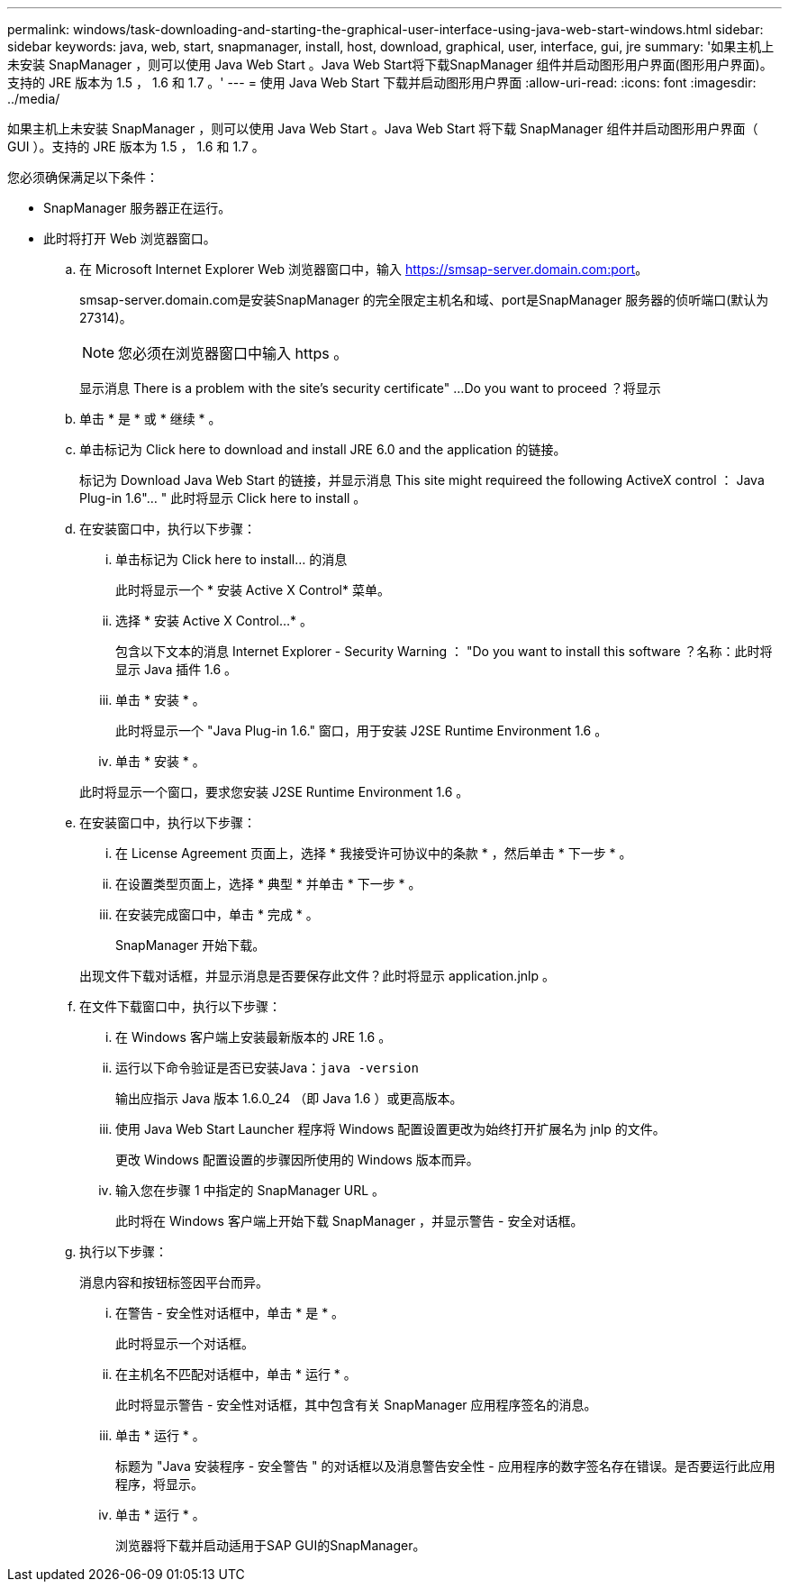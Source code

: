 ---
permalink: windows/task-downloading-and-starting-the-graphical-user-interface-using-java-web-start-windows.html 
sidebar: sidebar 
keywords: java, web, start, snapmanager, install, host, download, graphical, user, interface, gui, jre 
summary: '如果主机上未安装 SnapManager ，则可以使用 Java Web Start 。Java Web Start将下载SnapManager 组件并启动图形用户界面(图形用户界面)。支持的 JRE 版本为 1.5 ， 1.6 和 1.7 。' 
---
= 使用 Java Web Start 下载并启动图形用户界面
:allow-uri-read: 
:icons: font
:imagesdir: ../media/


[role="lead"]
如果主机上未安装 SnapManager ，则可以使用 Java Web Start 。Java Web Start 将下载 SnapManager 组件并启动图形用户界面（ GUI ）。支持的 JRE 版本为 1.5 ， 1.6 和 1.7 。

您必须确保满足以下条件：

* SnapManager 服务器正在运行。
* 此时将打开 Web 浏览器窗口。
+
.. 在 Microsoft Internet Explorer Web 浏览器窗口中，输入 https://smsap-server.domain.com:port[]。
+
smsap-server.domain.com是安装SnapManager 的完全限定主机名和域、port是SnapManager 服务器的侦听端口(默认为27314)。

+

NOTE: 您必须在浏览器窗口中输入 https 。

+
显示消息 There is a problem with the site's security certificate" ...Do you want to proceed ？将显示

.. 单击 * 是 * 或 * 继续 * 。
.. 单击标记为 Click here to download and install JRE 6.0 and the application 的链接。
+
标记为 Download Java Web Start 的链接，并显示消息 This site might requireed the following ActiveX control ： Java Plug-in 1.6"... " 此时将显示 Click here to install 。

.. 在安装窗口中，执行以下步骤：
+
... 单击标记为 Click here to install... 的消息
+
此时将显示一个 * 安装 Active X Control* 菜单。

... 选择 * 安装 Active X Control...* 。
+
包含以下文本的消息 Internet Explorer - Security Warning ： "Do you want to install this software ？名称：此时将显示 Java 插件 1.6 。

... 单击 * 安装 * 。
+
此时将显示一个 "Java Plug-in 1.6." 窗口，用于安装 J2SE Runtime Environment 1.6 。

... 单击 * 安装 * 。


+
此时将显示一个窗口，要求您安装 J2SE Runtime Environment 1.6 。

.. 在安装窗口中，执行以下步骤：
+
... 在 License Agreement 页面上，选择 * 我接受许可协议中的条款 * ，然后单击 * 下一步 * 。
... 在设置类型页面上，选择 * 典型 * 并单击 * 下一步 * 。
... 在安装完成窗口中，单击 * 完成 * 。
+
SnapManager 开始下载。



+
出现文件下载对话框，并显示消息是否要保存此文件？此时将显示 application.jnlp 。

.. 在文件下载窗口中，执行以下步骤：
+
... 在 Windows 客户端上安装最新版本的 JRE 1.6 。
... 运行以下命令验证是否已安装Java：`java -version`
+
输出应指示 Java 版本 1.6.0_24 （即 Java 1.6 ）或更高版本。

... 使用 Java Web Start Launcher 程序将 Windows 配置设置更改为始终打开扩展名为 jnlp 的文件。
+
更改 Windows 配置设置的步骤因所使用的 Windows 版本而异。

... 输入您在步骤 1 中指定的 SnapManager URL 。




+
此时将在 Windows 客户端上开始下载 SnapManager ，并显示警告 - 安全对话框。

+
.. 执行以下步骤：
+
消息内容和按钮标签因平台而异。

+
... 在警告 - 安全性对话框中，单击 * 是 * 。
+
此时将显示一个对话框。

... 在主机名不匹配对话框中，单击 * 运行 * 。
+
此时将显示警告 - 安全性对话框，其中包含有关 SnapManager 应用程序签名的消息。

... 单击 * 运行 * 。
+
标题为 "Java 安装程序 - 安全警告 " 的对话框以及消息警告安全性 - 应用程序的数字签名存在错误。是否要运行此应用程序，将显示。

... 单击 * 运行 * 。
+
浏览器将下载并启动适用于SAP GUI的SnapManager。






